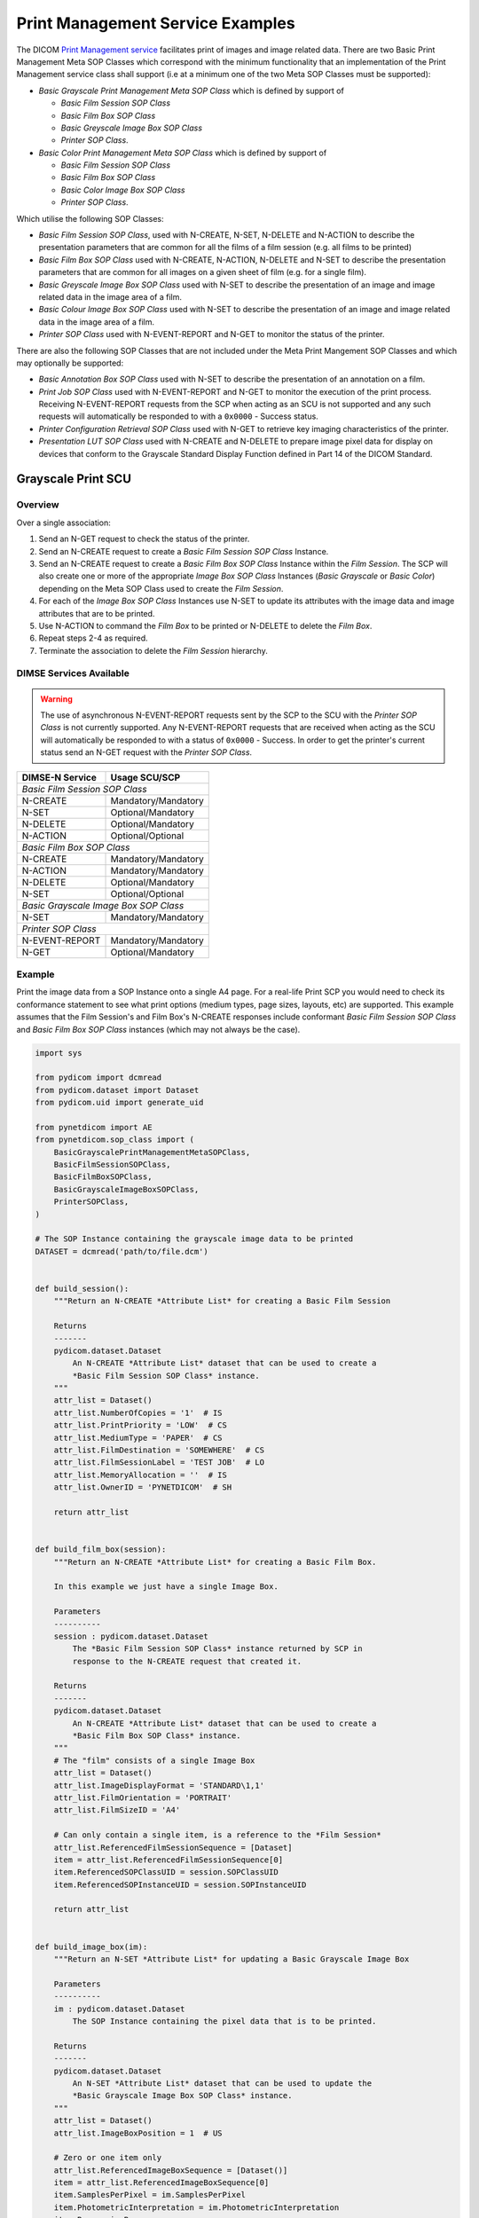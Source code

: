 Print Management Service Examples
~~~~~~~~~~~~~~~~~~~~~~~~~~~~~~~~~

The DICOM `Print Management service
<http://dicom.nema.org/medical/dicom/current/output/html/part04.html#chapter_H>`_
facilitates print of images and image related data. There are two Basic Print
Management Meta SOP Classes which correspond with the minimum functionality
that an implementation of the Print Management service class shall support (i.e
at a minimum one of the two Meta SOP Classes must be supported):

* *Basic Grayscale Print Management Meta SOP Class* which is defined by support
  of

  * *Basic Film Session SOP Class*
  * *Basic Film Box SOP Class*
  * *Basic Greyscale Image Box SOP Class*
  * *Printer SOP Class*.
* *Basic Color Print Management Meta SOP Class* which is defined by support
  of

  * *Basic Film Session SOP Class*
  * *Basic Film Box SOP Class*
  * *Basic Color Image Box SOP Class*
  * *Printer SOP Class*.

Which utilise the following SOP Classes:

* *Basic Film Session SOP Class*, used with N-CREATE, N-SET, N-DELETE and
  N-ACTION to describe the presentation parameters that are common for all
  the films of a film session (e.g. all films to be printed)
* *Basic Film Box SOP Class* used with N-CREATE, N-ACTION, N-DELETE and N-SET
  to describe the presentation parameters that are common for all images
  on a given sheet of film (e.g. for a single film).
* *Basic Greyscale Image Box SOP Class* used with N-SET to describe the
  presentation of an image and image related data in the image area of a film.
* *Basic Colour Image Box SOP Class* used with N-SET to describe the
  presentation of an image and image related data in the image area of a film.
* *Printer SOP Class* used with N-EVENT-REPORT and N-GET to monitor the status
  of the printer.

There are also the following SOP Classes that are not included under
the Meta Print Mangement SOP Classes and which may optionally be supported:

* *Basic Annotation Box SOP Class* used with N-SET to describe the presentation
  of an annotation on a film.
* *Print Job SOP Class* used with N-EVENT-REPORT and N-GET to monitor the
  execution of the print process. Receiving N-EVENT-REPORT requests from the
  SCP when acting as an SCU is not supported and any such requests will
  automatically be responded to with a ``0x0000`` - Success status.
* *Printer Configuration Retrieval SOP Class* used with N-GET to retrieve key
  imaging characteristics of the printer.
* *Presentation LUT SOP Class* used with N-CREATE and N-DELETE to prepare image
  pixel data for display on devices that conform to the Grayscale Standard
  Display Function defined in Part 14 of the DICOM Standard.

Grayscale Print SCU
^^^^^^^^^^^^^^^^^^^

Overview
........

Over a single association:

1. Send an N-GET request to check the status of the printer.
2. Send an N-CREATE request to create a *Basic Film Session SOP Class*
   Instance.
3. Send an N-CREATE request to create a *Basic Film Box SOP Class* Instance
   within the *Film Session*. The SCP will also create one or more of the
   appropriate *Image Box SOP Class* Instances (*Basic Grayscale* or *Basic
   Color*) depending on the Meta SOP Class used to create the *Film Session*.
4. For each of the *Image Box SOP Class* Instances use N-SET to update its
   attributes with the image data and image attributes that are to be printed.
5. Use N-ACTION to command the *Film Box* to be printed or N-DELETE to delete
   the *Film Box*.
6. Repeat steps 2-4 as required.
7. Terminate the association to delete the *Film Session* hierarchy.


DIMSE Services Available
........................

.. warning::
   The use of asynchronous N-EVENT-REPORT requests sent by the SCP to the SCU
   with the *Printer SOP Class* is not currently supported. Any N-EVENT-REPORT
   requests that are received when acting as the SCU will automatically be
   responded to with a status of ``0x0000`` - Success. In order to get the
   printer's current status send an N-GET request with the *Printer SOP Class*.

+-----------------+-------------------------+
| DIMSE-N Service | Usage SCU/SCP           |
+=================+=========================+
| *Basic Film Session SOP Class*            |
+-----------------+-------------------------+
| N-CREATE        | Mandatory/Mandatory     |
+-----------------+-------------------------+
| N-SET           | Optional/Mandatory      |
+-----------------+-------------------------+
| N-DELETE        | Optional/Mandatory      |
+-----------------+-------------------------+
| N-ACTION        | Optional/Optional       |
+-----------------+-------------------------+
| *Basic Film Box SOP Class*                |
+-----------------+-------------------------+
| N-CREATE        | Mandatory/Mandatory     |
+-----------------+-------------------------+
| N-ACTION        | Mandatory/Mandatory     |
+-----------------+-------------------------+
| N-DELETE        | Optional/Mandatory      |
+-----------------+-------------------------+
| N-SET           | Optional/Optional       |
+-----------------+-------------------------+
| *Basic Grayscale Image Box SOP Class*     |
+-----------------+-------------------------+
| N-SET           | Mandatory/Mandatory     |
+-----------------+-------------------------+
| *Printer SOP Class*                       |
+-----------------+-------------------------+
| N-EVENT-REPORT  | Mandatory/Mandatory     |
+-----------------+-------------------------+
| N-GET           | Optional/Mandatory      |
+-----------------+-------------------------+

Example
.......

Print the image data from a SOP Instance onto a single A4 page. For a real-life
Print SCP you would need to check its conformance statement to see what
print options (medium types, page sizes, layouts, etc) are supported. This
example assumes that the Film Session's and Film Box's
N-CREATE responses include conformant *Basic Film Session SOP Class* and
*Basic Film Box SOP Class* instances (which may not always be the case).

.. code-block:: python

    import sys

    from pydicom import dcmread
    from pydicom.dataset import Dataset
    from pydicom.uid import generate_uid

    from pynetdicom import AE
    from pynetdicom.sop_class import (
        BasicGrayscalePrintManagementMetaSOPClass,
        BasicFilmSessionSOPClass,
        BasicFilmBoxSOPClass,
        BasicGrayscaleImageBoxSOPClass,
        PrinterSOPClass,
    )

    # The SOP Instance containing the grayscale image data to be printed
    DATASET = dcmread('path/to/file.dcm')


    def build_session():
        """Return an N-CREATE *Attribute List* for creating a Basic Film Session

        Returns
        -------
        pydicom.dataset.Dataset
            An N-CREATE *Attribute List* dataset that can be used to create a
            *Basic Film Session SOP Class* instance.
        """
        attr_list = Dataset()
        attr_list.NumberOfCopies = '1'  # IS
        attr_list.PrintPriority = 'LOW'  # CS
        attr_list.MediumType = 'PAPER'  # CS
        attr_list.FilmDestination = 'SOMEWHERE'  # CS
        attr_list.FilmSessionLabel = 'TEST JOB'  # LO
        attr_list.MemoryAllocation = ''  # IS
        attr_list.OwnerID = 'PYNETDICOM'  # SH

        return attr_list


    def build_film_box(session):
        """Return an N-CREATE *Attribute List* for creating a Basic Film Box.

        In this example we just have a single Image Box.

        Parameters
        ----------
        session : pydicom.dataset.Dataset
            The *Basic Film Session SOP Class* instance returned by SCP in
            response to the N-CREATE request that created it.

        Returns
        -------
        pydicom.dataset.Dataset
            An N-CREATE *Attribute List* dataset that can be used to create a
            *Basic Film Box SOP Class* instance.
        """
        # The "film" consists of a single Image Box
        attr_list = Dataset()
        attr_list.ImageDisplayFormat = 'STANDARD\1,1'
        attr_list.FilmOrientation = 'PORTRAIT'
        attr_list.FilmSizeID = 'A4'

        # Can only contain a single item, is a reference to the *Film Session*
        attr_list.ReferencedFilmSessionSequence = [Dataset]
        item = attr_list.ReferencedFilmSessionSequence[0]
        item.ReferencedSOPClassUID = session.SOPClassUID
        item.ReferencedSOPInstanceUID = session.SOPInstanceUID

        return attr_list


    def build_image_box(im):
        """Return an N-SET *Attribute List* for updating a Basic Grayscale Image Box

        Parameters
        ----------
        im : pydicom.dataset.Dataset
            The SOP Instance containing the pixel data that is to be printed.

        Returns
        -------
        pydicom.dataset.Dataset
            An N-SET *Attribute List* dataset that can be used to update the
            *Basic Grayscale Image Box SOP Class* instance.
        """
        attr_list = Dataset()
        attr_list.ImageBoxPosition = 1  # US

        # Zero or one item only
        attr_list.ReferencedImageBoxSequence = [Dataset()]
        item = attr_list.ReferencedImageBoxSequence[0]
        item.SamplesPerPixel = im.SamplesPerPixel
        item.PhotometricInterpretation = im.PhotometricInterpretation
        item.Rows = im.Rows
        item.Columns = im.Columns
        item.BitsAllocated = im.BitsAllocated
        item.BitsStored = im.BitsStored
        item.HighBit = im.HighBit
        item.PixelRepresentation = im.PixelRepresentation
        item.PixelData = im.PixelData

        return attr_list

    ae = AE()
    ae.add_requested_context(BasicGrayscalePrintManagementMetaSOPClass)
    assoc = ae.associate('localhost', 11112)

    if assoc.is_established:
        # Step 1: Check the status of the printer
        # (2110,0010) Printer Status
        # (2110,0020) Printer Status Info
        # Because the association was negotiated using a presentation context
        #   with a Meta SOP Class we need to use the `meta_uid` keyword
        #   parameter to ensure we use the correct context
        status, attr_list = assoc.send_n_get(
            [0x21100010, 0x21100020],  # Attribute Identifier List
            PrinterSOPClass,  # Affected SOP Class UID
            '1.2.840.10008.5.1.1.17',  # (Well-known Printer SOP Instance)
            meta_uid=BasicGrayscalePrintManagementMetaSOPClass
        )
        if status and status.Status == 0x0000:
            if getattr(attr_list, 'PrinterStatus', None) != "NORMAL":
                print("Printer status is not 'NORMAL'")
                assoc.release()
                sys.exit()
            else:
                print("Failed to get the printer status")
                assoc.release()
                sys.exit()
        else:
            print("Failed to get the printer status")
            assoc.release()
            sys.exit()

        print('Printer ready')

        # Step 2: Create *Film Session* instance
        status, film_session = assoc.send_n_create(
            build_session(),  # Attribute List
            BasicFilmSessionSOPClass,  # Affected SOP Class UID
            generate_uid(),  # Affected SOP Instance UID
            meta_uid=BasicGrayscalePrintManagementMetaSOPClass
        )

        if not status or status.Status != 0x0000:
            print('Creation of Film Session failed, releasing association')
            assoc.release()
            sys.exit()

        print('Film Session created')

        # Step 3: Create *Film Box* and *Image Box(es)*
        status, film_box = assoc.send_n_create(
            build_film_box(film_session),
            BasicFilmBoxSOPClass,
            generate_uid(),
            meta_uid=BasicGrayscalePrintManagementMetaSOPClass
        )
        if not status or status.Status != 0x0000:
            print('Creation of the Film Box failed, releasing association')
            assoc.release()
            sys.exit()

        print('Film Box created')

        # Step 4: Update the *Image Box* with the image data
        # In this example we only have one *Image Box* per *Film Box*
        # Get the Image Box's SOP Class and SOP Instance UIDs
        item = film_box.ReferencedImageBoxSequence[0]
        status, image_box = assoc.send_n_set(
            build_image_box(DATASET),
            item.ReferencedSOPClassUID,
            item.ReferencedSOPInstanceUID,
            meta_uid=BasicGrayscalePrintManagementMetaSOPClass
        )
        if not status or status.Status != 0x0000:
            print('Updating the Image Box failed, releasing association')
            assoc.release()
            sys.exit()

        print('Updated the Image Box with the image data')

        # Step 5: Print the *Film Box*
        status, action_reply = assoc.send_n_action(
            None,  # No *Action Information* needed
            1,  # Print the Film Box
            film_box.SOPClassUID,
            film_box.SOPInstanceUID,
            meta_uid=BasicGrayscalePrintManagementMetaSOPClass
        )
        if not status or status.Status != 0x0000:
            print('Printing the Film Box failed, releasing association')
            assoc.release()
            sys.exit()

        # The actual printing may occur after association release/abort
        print('Print command sent successfully')

        # Optional - Delete the Film Box
        status = assoc.send_n_delete(
            film_box.SOPClassUID,
            film_box.SOPInstanceUID
        )

        # Release the association
        assoc.release()
